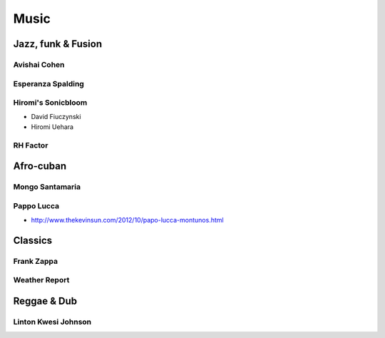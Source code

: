 Music
=====

Jazz, funk & Fusion
:::::::::::::::::::

Avishai Cohen
-------------

.. raw:: html

    <iframe src="https://embed.spotify.com/?uri=spotify%3Aalbum%3A1KG80lbbuBCXolc9iWO7Fw" width="300" height="80" frameborder="0" allowtransparency="true"></iframe>

Esperanza Spalding
------------------

.. raw:: html

    <iframe src="https://embed.spotify.com/?uri=spotify%3Aalbum%3A4JY0pT22MDOxKnIlTCr75G" width="300" height="80" frameborder="0" allowtransparency="true"></iframe>

Hiromi's Sonicbloom
-------------------

* David Fiuczynski
* Hiromi Uehara

.. raw:: html

    <iframe src="https://embed.spotify.com/?uri=spotify%3Aalbum%3A1vWPuQZaBbe6TBqlKWStnX" width="300" height="80" frameborder="0" allowtransparency="true"></iframe>
    
RH Factor
---------

.. raw:: html

    <iframe src="https://embed.spotify.com/?uri=spotify%3Aalbum%3A4VpT3uWEAT9ozXckDD9Xgq" width="300" height="80" frameborder="0" allowtransparency="true"></iframe>

Afro-cuban
::::::::::

Mongo Santamaria
----------------

.. raw:: html

    <iframe src="https://embed.spotify.com/?uri=spotify%3Aalbum%3A2iFioZh6zo3ZoWTTcvI50i" width="300" height="80" frameborder="0" allowtransparency="true"></iframe>

Pappo Lucca
-----------

* http://www.thekevinsun.com/2012/10/papo-lucca-montunos.html

Classics
::::::::

Frank Zappa
-----------

.. raw:: html

    <iframe src="https://embed.spotify.com/?uri=spotify%3Aalbum%3A0WYYrC9My9rYWigac003hw" width="300" height="80" frameborder="0" allowtransparency="true"></iframe>
    
Weather Report
--------------

.. raw:: html

    <iframe src="https://embed.spotify.com/?uri=spotify%3Aalbum%3A7jJy9H10KQmIINyrOgomq2" width="300" height="80" frameborder="0" allowtransparency="true"></iframe>

Reggae & Dub
::::::::::::

Linton Kwesi Johnson
--------------------

.. raw:: html

    <iframe src="https://embed.spotify.com/?uri=spotify%3Aalbum%3A4VI4nQxyiNBqr58wcCZeyJ" width="300" height="80" frameborder="0" allowtransparency="true"></iframe>
    
    
